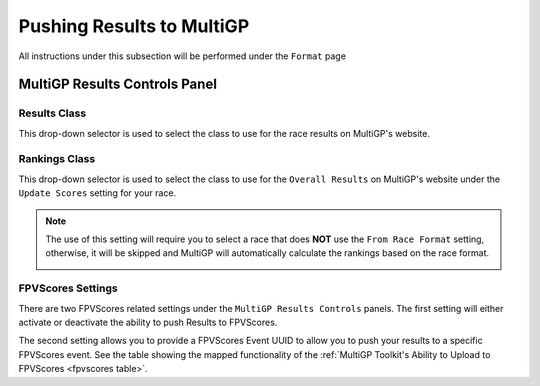 Pushing Results to MultiGP
=============================

All instructions under this subsection will be performed under the ``Format`` page

.. image:: ../importing/format.png
        :width: 500
        :alt: RotorHazard Format page

MultiGP Results Controls Panel
--------------------------------

.. image:: results_panel.png
    :width: 500
    :alt: Results Control Panel

Results Class
^^^^^^^^^^^^^^^^^^^^^^^^^^^^^^^^^

This drop-down selector is used to select the class to use for the race results on MultiGP's website.

.. image:: mgp_results.png
    :width: 500
    :alt: MultiGP Results

Rankings Class
^^^^^^^^^^^^^^^^^^^^^^^^^^^^^^^^^

This drop-down selector is used to select the class to use for the ``Overall Results`` on MultiGP's website under 
the ``Update Scores`` setting for your race.

.. image:: mgp_rankings.png
    :width: 500
    :alt: MultiGP Rankings

.. note::

    The use of this setting will require you to select a race that does **NOT** use the ``From Race Format`` 
    setting, otherwise, it will be skipped and MultiGP will automatically calculate the rankings based
    on the race format.

    .. image:: rh_ranking.png
        :width: 500
        :alt: RotorHazard Ranking

FPVScores Settings
^^^^^^^^^^^^^^^^^^^^^^^^^^^^^^^^^

There are two FPVScores related settings under the ``MultiGP Results Controls`` panels. The first setting
will either activate or deactivate the ability to push Results to FPVScores.

The second setting allows you to provide a FPVScores Event UUID to allow you to push your results
to a specific FPVScores event. See the table showing the mapped functionality of the :ref:`MultiGP 
Toolkit's Ability to Upload to FPVScores <fpvscores table>`.